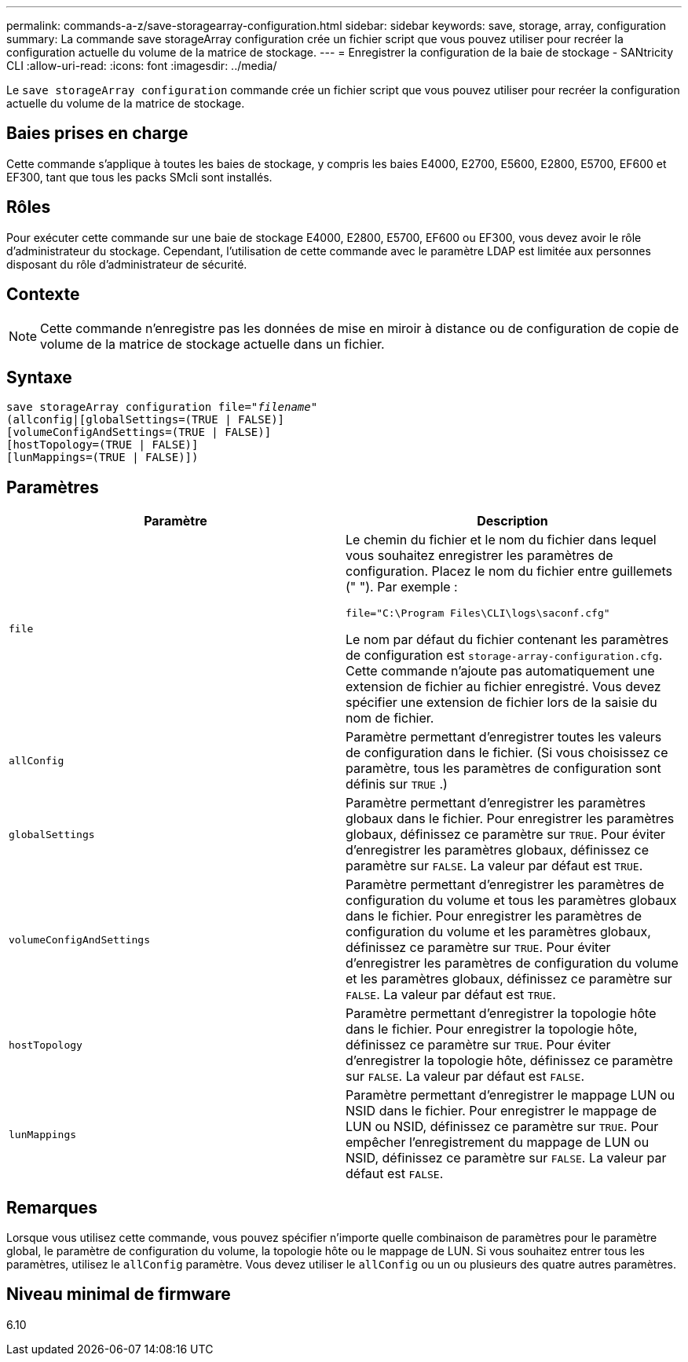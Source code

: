 ---
permalink: commands-a-z/save-storagearray-configuration.html 
sidebar: sidebar 
keywords: save, storage, array, configuration 
summary: La commande save storageArray configuration crée un fichier script que vous pouvez utiliser pour recréer la configuration actuelle du volume de la matrice de stockage. 
---
= Enregistrer la configuration de la baie de stockage - SANtricity CLI
:allow-uri-read: 
:icons: font
:imagesdir: ../media/


[role="lead"]
Le `save storageArray configuration` commande crée un fichier script que vous pouvez utiliser pour recréer la configuration actuelle du volume de la matrice de stockage.



== Baies prises en charge

Cette commande s'applique à toutes les baies de stockage, y compris les baies E4000, E2700, E5600, E2800, E5700, EF600 et EF300, tant que tous les packs SMcli sont installés.



== Rôles

Pour exécuter cette commande sur une baie de stockage E4000, E2800, E5700, EF600 ou EF300, vous devez avoir le rôle d'administrateur du stockage. Cependant, l'utilisation de cette commande avec le paramètre LDAP est limitée aux personnes disposant du rôle d'administrateur de sécurité.



== Contexte

[NOTE]
====
Cette commande n'enregistre pas les données de mise en miroir à distance ou de configuration de copie de volume de la matrice de stockage actuelle dans un fichier.

====


== Syntaxe

[source, cli, subs="+macros"]
----
save storageArray configuration file=pass:quotes["_filename_"]
(allconfig|[globalSettings=(TRUE | FALSE)]
[volumeConfigAndSettings=(TRUE | FALSE)]
[hostTopology=(TRUE | FALSE)]
[lunMappings=(TRUE | FALSE)])
----


== Paramètres

[cols="2*"]
|===
| Paramètre | Description 


 a| 
`file`
 a| 
Le chemin du fichier et le nom du fichier dans lequel vous souhaitez enregistrer les paramètres de configuration. Placez le nom du fichier entre guillemets (" "). Par exemple :

`file="C:\Program Files\CLI\logs\saconf.cfg"`

Le nom par défaut du fichier contenant les paramètres de configuration est `storage-array-configuration.cfg`. Cette commande n'ajoute pas automatiquement une extension de fichier au fichier enregistré. Vous devez spécifier une extension de fichier lors de la saisie du nom de fichier.



 a| 
`allConfig`
 a| 
Paramètre permettant d'enregistrer toutes les valeurs de configuration dans le fichier. (Si vous choisissez ce paramètre, tous les paramètres de configuration sont définis sur `TRUE` .)



 a| 
`globalSettings`
 a| 
Paramètre permettant d'enregistrer les paramètres globaux dans le fichier. Pour enregistrer les paramètres globaux, définissez ce paramètre sur `TRUE`. Pour éviter d'enregistrer les paramètres globaux, définissez ce paramètre sur `FALSE`. La valeur par défaut est `TRUE`.



 a| 
`volumeConfigAndSettings`
 a| 
Paramètre permettant d'enregistrer les paramètres de configuration du volume et tous les paramètres globaux dans le fichier. Pour enregistrer les paramètres de configuration du volume et les paramètres globaux, définissez ce paramètre sur `TRUE`. Pour éviter d'enregistrer les paramètres de configuration du volume et les paramètres globaux, définissez ce paramètre sur `FALSE`. La valeur par défaut est `TRUE`.



 a| 
`hostTopology`
 a| 
Paramètre permettant d'enregistrer la topologie hôte dans le fichier. Pour enregistrer la topologie hôte, définissez ce paramètre sur `TRUE`. Pour éviter d'enregistrer la topologie hôte, définissez ce paramètre sur `FALSE`. La valeur par défaut est `FALSE`.



 a| 
`lunMappings`
 a| 
Paramètre permettant d'enregistrer le mappage LUN ou NSID dans le fichier. Pour enregistrer le mappage de LUN ou NSID, définissez ce paramètre sur `TRUE`. Pour empêcher l'enregistrement du mappage de LUN ou NSID, définissez ce paramètre sur `FALSE`. La valeur par défaut est `FALSE`.

|===


== Remarques

Lorsque vous utilisez cette commande, vous pouvez spécifier n'importe quelle combinaison de paramètres pour le paramètre global, le paramètre de configuration du volume, la topologie hôte ou le mappage de LUN. Si vous souhaitez entrer tous les paramètres, utilisez le `allConfig` paramètre. Vous devez utiliser le `allConfig` ou un ou plusieurs des quatre autres paramètres.



== Niveau minimal de firmware

6.10
